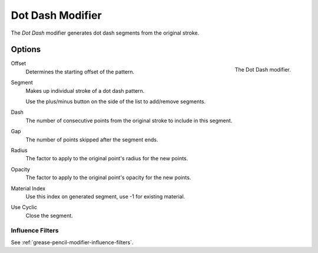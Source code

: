 .. index:: Grease Pencil Modifiers; Dot Dash Modifier
.. _bpy.types.DashGpencilModifier:

*****************
Dot Dash Modifier
*****************

The *Dot Dash* modifier generates dot dash segments from the original stroke.


Options
=======

.. figure:: /images/grease-pencil_modifiers_generate_dash_panel.png
   :align: right

   The Dot Dash modifier.

Offset
   Determines the starting offset of the pattern.

Segment
   Makes up individual stroke of a dot dash pattern.

   Use the plus/minus button on the side of the list to add/remove segments.

Dash
   The number of consecutive points from the original stroke to include in this segment.
Gap
   The number of points skipped after the segment ends.
Radius
   The factor to apply to the original point's radius for the new points.
Opacity
   The factor to apply to the original point's opacity for the new points.
Material Index
   Use this index on generated segment, use -1 for existing material.
Use Cyclic
   Close the segment.


Influence Filters
-----------------

See :ref:`grease-pencil-modifier-influence-filters`.
